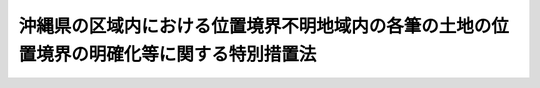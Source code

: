 .. _S52HO040:

==========================================================================================
沖縄県の区域内における位置境界不明地域内の各筆の土地の位置境界の明確化等に関する特別措置法
==========================================================================================

.. raw:: html
    
    
    <b>沖縄県の区域内における位置境界不明地域内の各筆の土地の位置境界の明確化等に関する特別措置法<br>
    （昭和五十二年五月十八日法律第四十号）</b><br><br><div align="right">最終改正：平成一九年六月八日法律第八〇号</div><br><p>
    </p><div class="arttitle"><a name="1000000000000000000000000000000000000000000000000100000000000000000000000000000">（目的）</a>
    </div><div class="item"><b>第一条</b>
    <a name="1000000000000000000000000000000000000000000000000100000000001000000000000000000"></a>
    　この法律は、沖縄県の区域内において位置境界不明地域が広範かつ大規模に存在し、関係所有者等の社会的経済的生活に著しい支障を及ぼしていることにかんがみ、その位置境界不明地域内の各筆の土地の位置境界の明確化のための措置等の緊急かつ計画的な実施を図り、もつて沖縄県の住民の生活の安定と向上に資することを目的とする。
    </div>
    
    <p>
    </p><div class="arttitle"><a name="1000000000000000000000000000000000000000000000000200000000000000000000000000000">（定義）</a>
    </div><div class="item"><b>第二条</b>
    <a name="1000000000000000000000000000000000000000000000000200000000001000000000000000000"></a>
    　この法律において「位置境界不明地域」とは、沖縄県の区域内において、太平洋戦争による破壊又はアメリカ合衆国の軍隊の行為によつて、土地の形質が変更され、又は土地登記簿及び地図が滅失したことにより、各筆の土地の位置境界が明らかでないこととなつた土地が広範に存在する地域として、政令で定めるところにより、内閣総理大臣又は防衛大臣が指定したものをいう。
    </div>
    <div class="item"><b><a name="1000000000000000000000000000000000000000000000000200000000002000000000000000000">２</a>
    </b>
    　この法律において「実施機関の長」とは、位置境界不明地域内の土地のうち、駐留軍用地等以外の土地については内閣総理大臣をいい、駐留軍用地等については防衛大臣をいう。
    </div>
    <div class="item"><b><a name="1000000000000000000000000000000000000000000000000200000000003000000000000000000">３</a>
    </b>
    　前項に規定する駐留軍用地等とは、位置境界不明地域内の土地のうち、琉球諸島及び大東諸島に関する日本国とアメリカ合衆国との間の協定の効力発生の際沖縄県の区域内においてアメリカ合衆国の軍隊の用に供されていた土地で、引き続き、日本国とアメリカ合衆国との間の相互協力及び安全保障条約第六条に基づく施設及び区域並びに日本国における合衆国軍隊の地位に関する協定の規定に従い駐留軍（日本国とアメリカ合衆国との間の相互協力及び安全保障条約に基づき日本国にあるアメリカ合衆国の軍隊をいう。以下同じ。）の用に供され、又は自衛隊の部隊の用に供されたもの及びこれらの土地が存する市町村の区域内の町又は字（大字を除く。）の区域（以下「字等の区域」という。）内の土地で、これらの土地以外のものをいう。
    </div>
    
    <p>
    </p><div class="arttitle"><a name="1000000000000000000000000000000000000000000000000300000000000000000000000000000">（位置境界明確化のための計画等）</a>
    </div><div class="item"><b>第三条</b>
    <a name="1000000000000000000000000000000000000000000000000300000000001000000000000000000"></a>
    　実施機関の長は、位置境界不明地域内の各筆の土地の位置境界の明確化のための措置に関する計画を定めなければならない。
    </div>
    <div class="item"><b><a name="1000000000000000000000000000000000000000000000000300000000002000000000000000000">２</a>
    </b>
    　前項の計画は、昭和五十二年度からおおむね五年の間に位置境界不明地域内の各筆の土地の位置境界が明らかとなることを目途とした内容のものでなければならない。
    </div>
    <div class="item"><b><a name="1000000000000000000000000000000000000000000000000300000000003000000000000000000">３</a>
    </b>
    　政府は、第一項の計画の達成に必要な措置を講ずるものとする。
    </div>
    <div class="item"><b><a name="1000000000000000000000000000000000000000000000000300000000004000000000000000000">４</a>
    </b>
    　沖縄県及び関係市町村は、位置境界不明地域内の各筆の土地の位置境界の明確化のための措置について協力しなければならない。
    </div>
    
    <p>
    </p><div class="arttitle"><a name="1000000000000000000000000000000000000000000000000400000000000000000000000000000">（実施機関の長の協議）</a>
    </div><div class="item"><b>第四条</b>
    <a name="1000000000000000000000000000000000000000000000000400000000001000000000000000000"></a>
    　内閣総理大臣及び防衛大臣は、位置境界不明地域内の各筆の土地の位置境界の明確化の方法及び時期その他前条第一項の計画の作成及び達成のために必要な事項について協議しなければならない。
    </div>
    
    <p>
    </p><div class="arttitle"><a name="1000000000000000000000000000000000000000000000000500000000000000000000000000000">（地図の作成）</a>
    </div><div class="item"><b>第五条</b>
    <a name="1000000000000000000000000000000000000000000000000500000000001000000000000000000"></a>
    　実施機関の長は、位置境界不明地域に係る市町村の境界及び当該市町村の区域内の町又は字の区域並びに位置境界不明地域に係る道路、河川、用排水路、墳墓、立木竹、石垣、井戸その他の位置境界不明地域について字等の区域内の各筆の土地の位置境界を明らかにするため参考となる物が現に存在し、又は存在した場所を記載した地図を速やかに作成しなければならない。
    </div>
    <div class="item"><b><a name="1000000000000000000000000000000000000000000000000500000000002000000000000000000">２</a>
    </b>
    　実施機関の長は、前項の地図の作成に当たつては、関係人から土地について事情を聴取するとともに、土地の調査その他の方法により、各筆の土地の位置境界を明らかにするための物その他の資料の発見に努めなければならない。
    </div>
    <div class="item"><b><a name="1000000000000000000000000000000000000000000000000500000000003000000000000000000">３</a>
    </b>
    　実施機関の長は、第一項の地図を作成しようとするときは、市町村の境界にあつては沖縄県知事及び関係市町村長と、市町村の区域内の町又は字の区域にあつては関係市町村長と、それぞれ協議しなければならない。
    </div>
    
    <p>
    </p><div class="arttitle"><a name="1000000000000000000000000000000000000000000000000600000000000000000000000000000">（地図の作成への協力）</a>
    </div><div class="item"><b>第六条</b>
    <a name="1000000000000000000000000000000000000000%E3%81%A8%E3%81%93%E3%82%8D%E3%81%AB%E3%82%88%E3%82%8A%E3%81%93%E3%82%8C%E3%82%92%E5%8C%BA%E5%88%86%E3%81%97%E3%81%9F%E3%81%A8%E3%81%8D%E3%81%AF%E3%80%81%E3%81%9D%E3%81%AE%E5%8C%BA%E5%88%86%E3%81%97%E3%81%9F%E5%8C%BA%E5%9F%9F%EF%BC%89%E3%81%94%E3%81%A8%E3%81%AB%E3%80%81%E5%BD%93%E8%A9%B2%E5%8C%BA%E5%9F%9F%E5%86%85%E3%81%AE%E5%90%84%E7%AD%86%E3%81%AE%E5%9C%9F%E5%9C%B0%E3%81%AE%E6%89%80%E6%9C%89%E8%80%85%EF%BC%88%E4%BB%A5%E4%B8%8B%E3%80%8C%E9%96%A2%E4%BF%82%E6%89%80%E6%9C%89%E8%80%85%E3%80%8D%E3%81%A8%E3%81%84%E3%81%86%E3%80%82%EF%BC%89%E3%81%AE%E9%81%8E%E5%8D%8A%E6%95%B0%E3%81%AE%E5%90%88%E6%84%8F%E3%81%AB%E3%82%88%E3%82%8A%E9%96%A2%E4%BF%82%E6%89%80%E6%9C%89%E8%80%85%E3%81%AE%E3%81%86%E3%81%A1%E3%81%8B%E3%82%89%E4%BB%A3%E8%A1%A8%E8%80%85%E3%82%92%E5%AE%9A%E3%82%81%E3%81%AA%E3%81%91%E3%82%8C%E3%81%B0%E3%81%AA%E3%82%89%E3%81%AA%E3%81%84%E3%80%82%0A&lt;/DIV&gt;%0A&lt;DIV%20class=" item><b><a name="1000000000000000000000000000000000000000000000000800000000002000000000000000000">２</a>
    </b>
    　前項の規定により代表者として定められた者は、内閣府令・防衛省令で定めるところにより、その住所及び氏名その他内閣府令・防衛省令で定める事項を実施機関の長に届け出なければならない。
    </a></div>
    
    <p>
    </p><div class="arttitle"><a name="1000000000000000000000000000000000000000000000000900000000000000000000000000000">（地図等の交付）</a>
    </div><div class="item"><b>第九条</b>
    <a name="1000000000000000000000000000000000000000000000000900000000001000000000000000000"></a>
    　実施機関の長は、前条第二項の届出があつたときは、内閣府令・防衛省令で定めるところにより、同条第一項の代表者に対して第五条第一項の地図並びにこれに関する写真及び書面を交付するとともに、その交付した旨その他政令で定める事項を公告しなければならない。
    </div>
    
    <p>
    </p><div class="arttitle"><a name="1000000000000000000000000000000000000000000000001000000000000000000000000000000">（関係所有者による位置境界の確認の協議等）</a>
    </div><div class="item"><b>第十条</b>
    <a name="1000000000000000000000000000000000000000000000001000000000001000000000000000000"></a>
    　実施機関の長は、第五条第一項の地図並びにこれに関する写真及び書面を第八条第一項の代表者に交付したときは、関係所有者に対し、内閣府令・防衛省令で定めるところにより、全員の協議により、同条第一項の区域内の各筆の土地の位置境界を確認するよう求めなければならない。
    </div>
    <div class="item"><b><a name="1000000000000000000000000000000000000000000000001000000000002000000000000000000">２</a>
    </b>
    　関係所有者は、前項の確認を求められた場合においては、全員の協議により、速やかに、第八条第一項の区域内の各筆の土地の位置境界を確認するように努めなければならない。
    </div>
    <div class="item"><b><a name="1000000000000000000000000000000000000000000000001000000000003000000000000000000">３</a>
    </b>
    　関係所有者は、前項の規定による確認前に、政令で定めるところにより、第八条第一項の区域内の土地に関して所有権以外の権利を有する者の意見を求めなければならない。
    </div>
    
    <p>
    </p><div class="arttitle"><a name="1000000000000000000000000000000000000000000000001100000000000000000000000000000">（協議に対する援助）</a>
    </div><div class="item"><b>第十一条</b>
    <a name="1000000000000000000000000000000000000000000000001100000000001000000000000000000"></a>
    　実施機関の長は、前条第二項の協議が行われる場合においては、第八条第一項の区域内の各筆の土地の位置境界を明らかにするための資料の提供、その所属の職員の派遣その他当該協議が円滑に行われるために必要な援助を行わなければならない。
    </div>
    
    <p>
    </p><div class="arttitle"><a name="1000000000000000000000000000000000000000000000001200000000000000000000000000000">（位置境界の確認等）</a>
    </div><div class="item"><b>第十二条</b>
    <a name="1000000000000000000000000000000000000000000000001200000000001000000000000000000"></a>
    　関係所有者は、第十条第二項の協議により第八条第一項の区域内の各筆の土地の全部又は一部の位置境界（隣接する土地の間の境界について争いがある場合には、当該境界を除く。以下同じ。）が確認されたときは、内閣府令・防衛省令で定めるところにより、全員で、実施機関の長に対し、その旨及び協議の内容を通知しなければならない。
    </div>
    <div class="item"><b><a name="1000000000000000000000000000000000000000000000001200000000002000000000000000000">２</a>
    </b>
    　実施機関の長は、前項の規定による通知を受けたときは、その通知に係る土地の所有者に対し、その通知に係る土地の位置境界を現地に即して確認するため立ち会うべき場所及び期日その他必要な事項を通知しなければならない。
    </div>
    <div class="item"><b><a name="1000000000000000000000000000000000000000000000001200000000003000000000000000000">３</a>
    </b>
    　前項の規定による通知を受けた者は、正当な理由のある場合を除き、その通知に従い、その場所に立ち会つて、第一項の通知に係る土地の位置境界を現地に即して確認しなければならない。この場合には、実施機関の長は、その所属の職員を立ち会わせなければならない。
    </div>
    <div class="item"><b><a name="1000000000000000000000000000000000000000000000001200000000004000000000000000000">４</a>
    </b>
    　実施機関の長は、前項の規定により土地の位置境界が現地に即して確認されたときは、直ちに、その土地の位置境界を表示した図面及びその土地の地番、所有者その他内閣府令・防衛省令で定める事項を記載した書面を作成し、これに、同項の規定により立ち会つた者に署名押印させなければならない。
    </div>
    
    <p>
    </p><div class="arttitle"><a name="1000000000000000000000000000000000000000000000001300000000000000000000000000000">（実施機関の長の勧告）</a>
    </div><div class="item"><b>第十三条</b>
    <a name="1000000000000000000000000000000000000000000000001300000000001000000000000000000"></a>
    　関係所有者は、第十条第二項又は前条第三項の規定により土地の位置境界を確認しようとする場合において、必要があると認めるときは、書面をもつて実施機関の長に対し、当該土地の位置境界について勧告をするよう申し出ることができる。
    </div>
    <div class="item"><b><a name="1000000000000000000000000000000000000000000000001300000000002000000000000000000">２</a>
    </b>
    　実施機関の長は、前項の規定による申出があつたときは、その申出に係る土地の位置境界について勧告をすることができる。
    </div>
    <div class="item"><b><a name="1000000000000000000000000000000000000000000000001300000000003000000000000000000">３</a>
    </b>
    　実施機関の長は、前項の規定により勧告をしようとするときは、あらかじめ、駐留軍用地等以外の土地にあつては沖縄総合事務局に置かれる政令で定める審議会、駐留軍用地等にあつては沖縄県の区域を管轄する地方防衛局に置かれる政令で定める審議会の意見を聴かなければならない。
    </div>
    
    <p>
    </p><div class="arttitle"><a name="1000000000000000000000000000000000000000000000001400000000000000000000000000000">（地籍調査に準ずる調査）</a>
    </div><div class="item"><b>第十四条</b>
    <a name="1000000000000000000000000000000000000000000000001400000000001000000000000000000"></a>
    　実施機関の長は、第十二条第四項の書面により第八条第一項の区域内の各筆の土地の全部又は一部の位置境界が明らかとなつたときは、速やかに、当該土地について、その所有者、地番及び地目の調査並びに境界及び地積に関する測量を行い、その結果を地図及び簿冊に作成しなければならない。
    </div>
    <div class="item"><b><a name="1000000000000000000000000000000000000000000000001400000000002000000000000000000">２</a>
    </b>
    　前項の地図及び簿冊の様式は、<a href="/cgi-bin/idxrefer.cgi?H_FILE=%8f%ba%93%f1%98%5a%96%40%88%ea%94%aa%81%5a&amp;REF_NAME=%8d%91%93%79%92%b2%8d%b8%96%40&amp;ANCHOR_F=&amp;ANCHOR_T=" target="inyo">国土調査法</a>
    （昭和二十六年法律第百八十号）<a href="/cgi-bin/idxrefer.cgi?H_FILE=%8f%ba%93%f1%98%5a%96%40%88%ea%94%aa%81%5a&amp;REF_NAME=%91%e6%93%f1%8f%f0%91%e6%88%ea%8d%80%91%e6%8e%4f%8d%86&amp;ANCHOR_F=1000000000000000000000000000000000000000000000000200000000001000000003000000000&amp;ANCHOR_T=1000000000000000000000000000000000000000000000000200000000001000000003000000000#1000000000000000000000000000000000000000000000000200000000001000000003000000000" target="inyo">第二条第一項第三号</a>
    の地籍調査に係る地図及び簿冊の例による。
    </div>
    <div class="item"><b><a name="1000000000000000000000000000000000000000000000001400000000003000000000000000000">３</a>
    </b>
    　<a href="/cgi-bin/idxrefer.cgi?H_FILE=%8f%ba%93%f1%98%5a%96%40%88%ea%94%aa%81%5a&amp;REF_NAME=%8d%91%93%79%92%b2%8d%b8%96%40%91%e6%8e%b5%8f%f0&amp;ANCHOR_F=1000000000000000000000000000000000000000000000000700000000000000000000000000000&amp;ANCHOR_T=1000000000000000000000000000000000000000000000000700000000000000000000000000000#1000000000000000000000000000000000000000000000000700000000000000000000000000000" target="inyo">国土調査法第七条</a>
    及び<a href="/cgi-bin/idxrefer.cgi?H_FILE=%8f%ba%93%f1%98%5a%96%40%88%ea%94%aa%81%5a&amp;REF_NAME=%91%e6%93%f1%8f%5c%8c%dc%8f%f0%91%e6%88%ea%8d%80&amp;ANCHOR_F=1000000000000000000000000000000000000000000000002500000000001000000000000000000&amp;ANCHOR_T=1000000000000000000000000000000000000000000000002500000000001000000000000000000#1000000000000000000000000000000000000000000000002500000000001000000000000000000" target="inyo">第二十五条第一項</a>
    の規定は<a href="/cgi-bin/idxrefer.cgi?H_FILE=%8f%ba%93%f1%98%5a%96%40%88%ea%94%aa%81%5a&amp;REF_NAME=%91%e6%88%ea%8d%80&amp;ANCHOR_F=1000000000000000000000000000000000000000000000002500000000001000000000000000000&amp;ANCHOR_T=1000000000000000000000000000000000000000000000002500000000001000000000000000000#1000000000000000000000000000000000000000000000002500000000001000000000000000000" target="inyo">第一項</a>
    の規定による調査及び測量について、<a href="/cgi-bin/idxrefer.cgi?H_FILE=%8f%ba%93%f1%98%5a%96%40%88%ea%94%aa%81%5a&amp;REF_NAME=%93%af%96%40%91%e6%8f%5c%8e%b5%8f%f0&amp;ANCHOR_F=1000000000000000000000000000000000000000000000001700000000000000000000000000000&amp;ANCHOR_T=1000000000000000000000000000000000000000000000001700000000000000000000000000000#1000000000000000000000000000000000000000000000001700000000000000000000000000000" target="inyo">同法第十七条</a>
    の規定は<a href="/cgi-bin/idxrefer.cgi?H_FILE=%8f%ba%93%f1%98%5a%96%40%88%ea%94%aa%81%5a&amp;REF_NAME=%93%af%8d%80&amp;ANCHOR_F=1000000000000000000000000000000000000000000000002500000000001000000000000000000&amp;ANCHOR_T=1000000000000000000000000000000000000000000000002500000000001000000000000000000#1000000000000000000000000000000000000000000000002500000000001000000000000000000" target="inyo">同項</a>
    の規定により作成された地図及び簿冊について準用する。
    </div>
    
    <p>
    </p><div class="arttitle"><a name="1000000000000000000000000000000000000000000000001500000000000000000000000000000">（他人の土地への立入り）</a>
    </div><div class="item"><b>第十五条</b>
    <a name="1000000000000000000000000000000000000000000000001500000000001000000000000000000"></a>
    　実施機関の長は、第五条第一項の地図の作成並びに前条の規定による調査及び測量のため必要があるときは、その所属の職員又はその指定する者を他人の土地に立ち入らせることができる。
    </div>
    <div class="item"><b><a name="1000000000000000000000000000000000000000000000001500000000002000000000000000000">２</a>
    </b>
    　実施機関の長は、前項の規定によりその所属の職員又はその指定する者を宅地又はかき、さく等で囲まれた土地に立ち入らせようとするときは、あらかじめ、当該土地の占有者に通知しなければならない。ただし、占有者に対して、あらかじめ通知することが困難であるときは、この限りでない。
    </div>
    <div class="item"><b><a name="1000000000000000000000000000000000000000000000001500000000003000000000000000000">３</a>
    </b>
    　第一項の規定により他人の土地に立ち入ろうとする者は、その身分を示す証明書を携帯し、所有者又は関係人の請求があつたときは、これを提示しなければならない。
    </div>
    
    <p>
    </p><div class="arttitle"><a name="1000000000000000000000000000000000000000000000001600000000000000000000000000000">（土地の立入りに伴う損失の補償）</a>
    </div><div class="item"><b>第十六条</b>
    <a name="1000000000000000000000000000000000000000000000001600000000001000000000000000000"></a>
    　実施機関の長は、前条第一項の規定による立入りにより他人に損失を与えたときは、その損失を受けた者に対して、通常生ずべき損失を補償しなければならない。
    </div>
    <div class="item"><b><a name="1000000000000000000000000000000000000000000000001600000000002000000000000000000">２</a>
    </b>
    　前項の規定による損失の補償については、実施機関の長と損失を受けた者とが協議しなければならない。
    </div>
    <div class="item"><b><a name="1000000000000000000000000000000000000000000000001600000000003000000000000000000">３</a>
    </b>
    　前項の規定による協議が成立しないときは、実施機関の長又は損失を受けた者は、政令で定めるところにより、収用委員会に<a href="/cgi-bin/idxrefer.cgi?H_FILE=%8f%ba%93%f1%98%5a%96%40%93%f1%88%ea%8b%e3&amp;REF_NAME=%93%79%92%6e%8e%fb%97%70%96%40&amp;ANCHOR_F=&amp;ANCHOR_T=" target="inyo">土地収用法</a>
    （昭和二十六年法律第二百十九号）<a href="/cgi-bin/idxrefer.cgi?H_FILE=%8f%ba%93%f1%98%5a%96%40%93%f1%88%ea%8b%e3&amp;REF_NAME=%91%e6%8b%e3%8f%5c%8e%6c%8f%f0%91%e6%93%f1%8d%80&amp;ANCHOR_F=1000000000000000000000000000000000000000000000009400000000002000000000000000000&amp;ANCHOR_T=1000000000000000000000000000000000000000000000009400000000002000000000000000000#1000000000000000000000000000000000000000000000009400000000002000000000000000000" target="inyo">第九十四条第二項</a>
    の規定による裁決を申請することができる。
    </div>
    
    <p>
    </p><div class="arttitle"><a name="1000000000000000000000000000000000000000000000001700000000000000000000000000000">（地図及び簿冊の認証の申請）</a>
    </div><div class="item"><b>第十七条</b>
    <a name="1000000000000000000000000000000000000000000000001700000000001000000000000000000"></a>
    　実施機関の長は、第十四条第三項において準用する<a href="/cgi-bin/idxrefer.cgi?H_FILE=%8f%ba%93%f1%98%5a%96%40%88%ea%94%aa%81%5a&amp;REF_NAME=%8d%91%93%79%92%b2%8d%b8%96%40%91%e6%8f%5c%8e%b5%8f%f0%91%e6%88%ea%8d%80&amp;ANCHOR_F=1000000000000000000000000000000000000000000000001700000000001000000000000000000&amp;ANCHOR_T=1000000000000000000000000000000000000000000000001700000000001000000000000000000#1000000000000000000000000000000000000000000000001700000000001000000000000000000" target="inyo">国土調査法第十七条第一項</a>
    の規定により閲覧に供された地図及び簿冊について<a href="/cgi-bin/idxrefer.cgi?H_FILE=%8f%ba%93%f1%98%5a%96%40%88%ea%94%aa%81%5a&amp;REF_NAME=%93%af%8d%80&amp;ANCHOR_F=1000000000000000000000000000000000000000000000001700000000001000000000000000000&amp;ANCHOR_T=1000000000000000000000000000000000000000000000001700000000001000000000000000000#1000000000000000000000000000000000000000000000001700000000001000000000000000000" target="inyo">同項</a>
    の閲覧期間内に<a href="/cgi-bin/idxrefer.cgi?H_FILE=%8f%ba%93%f1%98%5a%96%40%88%ea%94%aa%81%5a&amp;REF_NAME=%91%e6%8f%5c%8e%6c%8f%f0%91%e6%8e%4f%8d%80&amp;ANCHOR_F=1000000000000000000000000000000000000000000000001400000000003000000000000000000&amp;ANCHOR_T=1000000000000000000000000000000000000000000000001400000000003000000000000000000#1000000000000000000000000000000000000000000000001400000000003000000000000000000" target="inyo">第十四条第三項</a>
    において準用する<a href="/cgi-bin/idxrefer.cgi?H_FILE=%8f%ba%93%f1%98%5a%96%40%88%ea%94%aa%81%5a&amp;REF_NAME=%93%af%96%40%93%af%8f%f0%91%e6%93%f1%8d%80&amp;ANCHOR_F=1000000000000000000000000000000000000000000000001400000000002000000000000000000&amp;ANCHOR_T=1000000000000000000000000000000000000000000000001400000000002000000000000000000#1000000000000000000000000000000000000000000000001400000000002000000000000000000" target="inyo">同法同条第二項</a>
    の規定による申出がないとき、又は<a href="/cgi-bin/idxrefer.cgi?H_FILE=%8f%ba%93%f1%98%5a%96%40%88%ea%94%aa%81%5a&amp;REF_NAME=%93%af%8d%80&amp;ANCHOR_F=1000000000000000000000000000000000000000000000001400000000002000000000000000000&amp;ANCHOR_T=1000000000000000000000000000000000000000000000001400000000002000000000000000000#1000000000000000000000000000000000000000000000001400000000002000000000000000000" target="inyo">同項</a>
    の規定による申出があつた場合において、その申出に係る事実がないと認めたとき、若しくは第十四条第三項において準用する同法同条第三項の規定により修正を行つたときは、速やかに、<a href="/cgi-bin/idxrefer.cgi?H_FILE=%8f%ba%93%f1%98%5a%96%40%88%ea%94%aa%81%5a&amp;REF_NAME=%93%af%96%40%91%e6%8f%5c%8b%e3%8f%f0%91%e6%8c%dc%8d%80&amp;ANCHOR_F=1000000000000000000000000000000000000000000000001900000000005000000000000000000&amp;ANCHOR_T=1000000000000000000000000000000000000000000000001900000000005000000000000000000#1000000000000000000000000000000000000000000000001900000000005000000000000000000" target="inyo">同法第十九条第五項</a>
    の国土調査の成果としての認証を申請しなければならない。
    </div>
    
    <p>
    </p><div class="arttitle"><a name="1000000000000000000000000000000000000000000000001800000000000000000000000000000">（地図及び簿冊の保管等）</a>
    </div>冊を保管し、一般の閲覧に供しなければならない。
    
    <div class="item"><b><a name="1000000000000000000000000000000000000000000000001800000000002000000000000000000">２</a>
    </b>
    　実施機関の長は、前項の地図及び簿冊の写しを沖縄県知事及び関係市町村長に送付しなければならない。
    </div>
    
    <p>
    </p><div class="arttitle"><a name="1000000000000000000000000000000000000000000000001900000000000000000000000000000">（返還地の利用促進のための措置）</a>
    </div><div class="item"><b>第十九条</b>
    <a name="1000000000000000000000000000000000000000000000001900000000001000000000000000000"></a>
    　政府は、沖縄県の区域内においてアメリカ合衆国の軍隊から返還された位置境界不明地域内の各筆の土地の位置境界が明らかとなつた場合において、<a href="/cgi-bin/idxrefer.cgi?H_FILE=%8f%ba%93%f1%8b%e3%96%40%88%ea%88%ea%8b%e3&amp;REF_NAME=%93%79%92%6e%8b%e6%89%e6%90%ae%97%9d%96%40&amp;ANCHOR_F=&amp;ANCHOR_T=" target="inyo">土地区画整理法</a>
    （昭和二十九年法律第百十九号）による土地区画整理事業若しくは<a href="/cgi-bin/idxrefer.cgi?H_FILE=%8f%ba%93%f1%8e%6c%96%40%88%ea%8b%e3%8c%dc&amp;REF_NAME=%93%79%92%6e%89%fc%97%c7%96%40&amp;ANCHOR_F=&amp;ANCHOR_T=" target="inyo">土地改良法</a>
    （昭和二十四年法律第百九十五号）による土地改良事業又はこれらの事業に類する事業を実施しなければその所有者による利用が困難である土地があるときは、これらの事業の推進のために必要な措置を講ずるものとする。
    </div>
    
    <p>
    </p><div class="arttitle"><a name="1000000000000000000000000000000000000000000000002000000000000000000000000000000">（土地又は建物等の買取りのための資金の融通等）</a>
    </div><div class="item"><b>第二十条</b>
    <a name="1000000000000000000000000000000000000000000000002000000000001000000000000000000"></a>
    　政府は、位置境界不明地域内の各筆の土地の位置境界が明らかとなつた場合において、当該土地に所有者以外の者が建物その他の工作物を設置しているときは、当該土地の所有者から当該土地の買取りの申出を受けた当該土地に建物その他の工作物を設置している者又は当該土地に建物その他の工作物を設置している者から当該建物その他の工作物の買取りの申出を受けた当該土地の所有者に対して、必要な資金の融通又はあつせんに努めなければならない。
    </div>
    
    <p>
    </p><div class="arttitle"><a name="1000000000000000000000000000000000000000000000002100000000000000000000000000000">（土地の交換等のあつせん）</a>
    </div><div class="item"><b>第二十一条</b>
    <a name="1000000000000000000000000000000000000000000000002100000000001000000000000000000"></a>
    　政府は、位置境界不明地域内の各筆の土地の位置境界が明らかとなつた場合において、当該土地の所有者がその所有に係る土地とその所有に係る土地以外の土地との交換又は買換えを希望したときは、当該交換又は買換えのあつせんに努めなければならない。
    </div>
    
    <p>
    </p><div class="arttitle"><a name="1000000000000000000000000000000000000000000000002200000000000000000000000000000">（財政措置等）</a>
    </div><div class="item"><b>第二十二条</b>
    <a name="1000000000000000000000000000000000000000000000002200000000001000000000000000000"></a>
    　国は、第三条第一項の規定により内閣総理大臣が定めた計画に係る位置境界不明地域内における政令で定める公共施設の整備について、政令で定めるところにより、関係地方公共団体に対し、必要な財政措置を講ずるものとする。
    </div>
    <div class="item"><b><a name="1000000000000000000000000000000000000000000000002200000000002000000000000000000">２</a>
    </b>
    　国は、前項に規定する位置境界不明地域内における政令で定める公共施設の整備で他の法令の規定により当該公共施設の管理を国が行うこととされているものについて、その促進を図るものとする。
    </div>
    
    <p>
    </p><div class="arttitle"><a name="1000000000000000000000000000000000000000000000002300000000000000000000000000000">（返還地の原状回復）</a>
    </div><div class="item"><b>第二十三条</b>
    <a name="1000000000000000000000000000000000000000000000002300000000001000000000000000000"></a>
    　沖縄県の区域を管轄する地方防衛局の長は、第三条第一項の規定により防衛大臣が定めた計画に係る位置境界不明地域内の土地（その所有者との合意により駐留軍又は自衛隊の用に供されていた土地に限る。）が駐留軍又は自衛隊から返還された場合において、当該土地を原状に回復することが著しく困難であるとき、又は当該土地を原状に回復しないでもこれを有効かつ合理的に使用することができると認められるときは、その所有者の同意を得て、その土地を原状に回復しないで、その所有者に返還することができる。
    </div>
    <div class="item"><b><a name="1000000000000000000000000000000000000000000000002300000000002000000000000000000">２</a>
    </b>
    　前項の場合においては、土地の所有者及び関係人の受ける損失は、補償しなければならない。
    </div>
    
    <p>
    </p><div class="arttitle"><a name="1000000000000000000000000000000000000000000000002400000000000000000000000000000">（駐留軍等が使用している土地の買入れ）</a>
    </div><div class="item"><b>第二十四条</b>
    <a name="1000000000000000000000000000000000000000000000002400000000001000000000000000000"></a>
    　国は、政令で定めるところにより、第三条第一項の規定により防衛大臣が定めた計画に係る位置境界不明地域内の土地で駐留軍又は自衛隊の用に供されているものの所有者が、当該土地の買入れを申し出るときは、予算の範囲内において、当該土地を買い入れることができる。
    </div>
    
    <p>
    </p><div class="arttitle"><a name="1000000000000000000000000000000000000000000000002500000000000000000000000000000">（事務の委任）</a>
    </div><div class="item"><b>第二十五条</b>
    <a name="1000000000000000000000000000000000000000000000002500000000001000000000000000000"></a>
    　この法律の規定により内閣総理大臣又は防衛大臣の権限に属する事務は、政令で定めるところにより、その一部を地方支分部局の長又は沖縄県知事に委任することができる。
    </div>
    
    
    <br><a name="5000000000000000000000000000000000000000000000000000000000000000000000000000000"></a>
    　　　<a name="5000000001000000000000000000000000000000000000000000000000000000000000000000000"><b>附　則</b></a>
    <br><p></p><div class="arttitle">（施行期日）</div>
    <div class="item"><b>１</b>
    　この法律は、公布の日から施行する。
    </div>
    <div class="arttitle">（この法律の施行前の行為についての経過措置）</div>
    <div class="item"><b>２</b>
    　この法律の施行前に沖縄県の区域を管轄する防衛施設局の長、沖縄県知事又は位置境界不明地域内の土地の所有者がした行為で、第五条、第九条、第十条又は第十二条第一項から第三項までの規定による行為に相当するものは、それぞれ、これらの規定によりされたものとみなす。この場合において、この法律の施行前に第十二条第一項の規定による通知に相当する通知があつたときは、第七条又は第九条の規定による公告は、することを要しない。
    </div>
    <div class="arttitle">（この法律の施行の際位置境界が明らかな土地についての措置）</div>
    <div class="item"><b>３</b>
    　この法律の施行の際沖縄県の区域内の土地で、現地調査書（現地における調査の結果を記載した書面で、その内容について字等の区域内の土地の所有者の全員が同意したものをいう。以下同じ。）によりその位置境界が明らかとなつているものについては、第十四条から第十八条までの規定を準用する。ただし、当該現地調査書に記載された現地調査の結果に基づき土地の表示に関する登記がされた土地については、この限りでない。
    </div>
    <div class="arttitle">（防衛庁設置法の一部改正）</div>
    <div class="item"><b>４</b>
    　防衛庁設置法（昭和二十九年法律第百六十四号）の一部を次のように改正する。<br>　　　第四十五条中第八号を第九号とし、第七号を第八号とし、第六号の次に次の一号を加える。<br>　　　七　　　第五条第二項中「同条第五号」の下に「及び第六号」を加え、「同条第六号及び第七号」を「同条第七号及び第八号」に改め、同条第三項中「及び同条第五号」を「、同条第五号」に改め、「限る。）」の下に「及び前条第六号に掲げる事務（沖縄県の区域内における位置境界不明地域内の各筆の土地の位置境界の明確化等に関する特別措置法第二十二条の規定に係るものに限る。）」を加える。<br>　第九条第一項第一号中「及び第八号」を「、第六号及び第九号」に改める。<br>　第十二条を第十三条とし、第十一条の次に次の一条を加える。<br>　（沖縄位置境界明確化審議会）<br>　　第十二条　総合事務局に、附属機関として、沖縄位置境界明確化審議会（以下「審議会」という。）を置く。<br>２　審議会は、沖縄県の区域内における位置境界不明地域内の各筆の土地の位置境界の明確化等に関する特別措置法第十三条第三項の規定による沖縄開発庁長官の諮問に応じ、意見を述べることができる。<br>３　審議会の組織、委員の任命その他の事項については、総理府令で定める。
    </div>
    <div class="arttitle">（沖縄における公用地等の暫定使用に関する法律の一部改正）</div>
    <div class="item"><b>６</b>
    　沖縄における公用地等の暫定使用に関する法律（昭和四十六年法律第百三十二号）の一部を次のように改正する。<br>　　　第二条第一項ただし書中「五年」を「十年」に改める。
    </div>
    
    <br>　　　<a name="5000000002000000000000000000000000000000000000000000000000000000000000000000000"><b>附　則　（昭和五八年一二月二日法律第七八号）</b></a>
    <br><p></p><div class="item"><b>１</b>
    　この法律（第一条を除く。）は、昭和五十九年七月一日から施行する。
    </div>
    <div class="item"><b>２</b>
    　この法律の施行の日の前日において法律の規定により置かれている機関等で、この法律の施行の日以後は国家行政組織法又はこの法律による改正後の関係法律の規定に基づく政令（以下「関係政令」という。）の規定により置かれることとなるものに関し必要となる経過措置その他この法律の施行に伴う関係政令の制定又は改廃に関し必要となる経過措置は、政令で定めることができる。
    </div>
    
    <br>　　　<a name="5000000003000000000000000000000000000000000000000000000000000000000000000000000"><b>附　則　（平成一一年一二月二二日法律第一六〇号）　抄</b></a>
    <br><p>
    </p><div class="arttitle">（施行期日）</div>
    <div class="item"><b>第一条</b>
    　この法律（第二条及び第三条を除く。）は、平成十三年一月六日から施行する。
    </div>
    
    <br>　　　<a name="5000000004000000000000000000000000000000000000000000000000000000000000000000000"><b>附　則　（平成一八年一二月二二日法律第一一八号）　抄</b></a>
    <br><p>
    </p><div class="arttitle">（施行期日）</div>
    <div class="item"><b>第一条</b>
    　この法律は、公布の日から起算して三月を超えない範囲内において政令で定める日から施行する。ただし、附則第三十二条第二項の規定は、公布の日から施行する。
    </div>
    
    <br>　　　<a name="5000000005000000000000000000000000000000000000000000000000000000000000000000000"><b>附　則　（平成一九年六月八日法律第八〇号）　抄</b></a>
    <br><p>
    </p><div class="arttitle">（施行期日）</div>
    <div class="item"><b>第一条</b>
    　この法律は、公布の日から起算して六月を超えない範囲内において政令で定める日から施行する。
    </div>
    
    <br><br>
